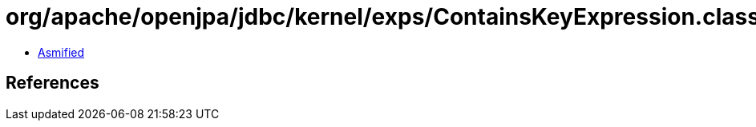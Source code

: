 = org/apache/openjpa/jdbc/kernel/exps/ContainsKeyExpression.class

 - link:ContainsKeyExpression-asmified.java[Asmified]

== References

